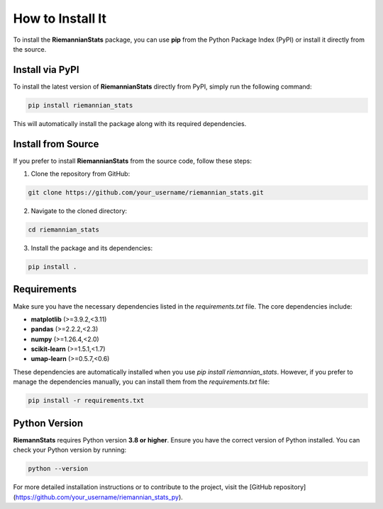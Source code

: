 How to Install It
==================

To install the **RiemannianStats** package, you can use **pip** from the Python Package Index (PyPI) or install it directly from the source.

Install via PyPI
----------------

To install the latest version of **RiemannianStats** directly from PyPI, simply run the following command:

.. code-block:: bash

   pip install riemannian_stats

This will automatically install the package along with its required dependencies.

Install from Source
-------------------

If you prefer to install **RiemannianStats** from the source code, follow these steps:

1. Clone the repository from GitHub:

.. code-block:: bash

   git clone https://github.com/your_username/riemannian_stats.git

2. Navigate to the cloned directory:

.. code-block:: bash

   cd riemannian_stats

3. Install the package and its dependencies:

.. code-block:: bash

   pip install .

Requirements
-------------
Make sure you have the necessary dependencies listed in the `requirements.txt` file. The core dependencies include:

- **matplotlib** (>=3.9.2,<3.11)
- **pandas** (>=2.2.2,<2.3)
- **numpy** (>=1.26.4,<2.0)
- **scikit-learn** (>=1.5.1,<1.7)
- **umap-learn** (>=0.5.7,<0.6)

These dependencies are automatically installed when you use `pip install riemannian_stats`. However, if you prefer to manage the dependencies manually, you can install them from the `requirements.txt` file:

.. code-block:: bash

   pip install -r requirements.txt

Python Version
---------------

**RiemannStats** requires Python version **3.8 or higher**. Ensure you have the correct version of Python installed. You can check your Python version by running:

.. code-block:: bash

   python --version

For more detailed installation instructions or to contribute to the project, visit the [GitHub repository](https://github.com/your_username/riemannian_stats_py).
